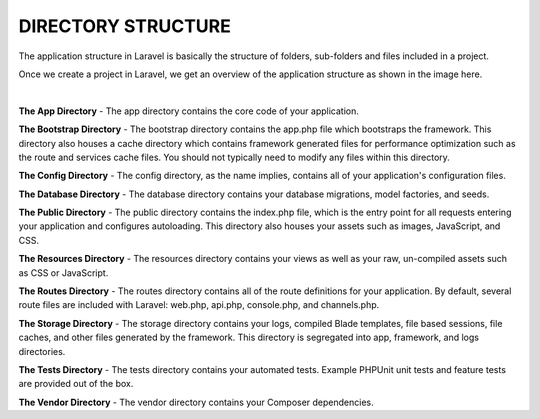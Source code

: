 DIRECTORY STRUCTURE
=======================

The application structure in Laravel is basically the structure of folders, sub-folders and files included in a project.

Once we create a project in Laravel, we get an overview of the application structure as shown in the image here.

.. image:: images/img.png

|

**The App Directory** -
The app directory contains the core code of your application.

**The Bootstrap Directory** -
The bootstrap directory contains the app.php file which bootstraps the framework. This directory also houses a cache directory which contains framework generated files for performance optimization such as the route and services cache files. You should not typically need to modify any files within this directory.

**The Config Directory** -
The config directory, as the name implies, contains all of your application's configuration files.

**The Database Directory** -
The database directory contains your database migrations, model factories, and seeds.

**The Public Directory** -
The public directory contains the index.php file, which is the entry point for all requests entering your application and configures autoloading. This directory also houses your assets such as images, JavaScript, and CSS.

**The Resources Directory** -
The resources directory contains your views as well as your raw, un-compiled assets such as CSS or JavaScript.

**The Routes Directory** -
The routes directory contains all of the route definitions for your application. By default, several route files are included with Laravel: web.php, api.php, console.php, and channels.php.

**The Storage Directory** -
The storage directory contains your logs, compiled Blade templates, file based sessions, file caches, and other files generated by the framework. This directory is segregated into app, framework, and logs directories.

**The Tests Directory** -
The tests directory contains your automated tests. Example PHPUnit unit tests and feature tests are provided out of the box.

**The Vendor Directory** -
The vendor directory contains your Composer dependencies.

